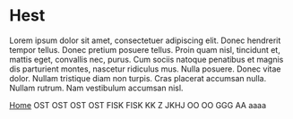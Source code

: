 
* Hest

Lorem ipsum dolor sit amet, consectetuer adipiscing elit. Donec
hendrerit tempor tellus. Donec pretium posuere tellus. Proin quam
nisl, tincidunt et, mattis eget, convallis nec, purus. Cum sociis
natoque penatibus et magnis dis parturient montes, nascetur ridiculus
mus. Nulla posuere. Donec vitae dolor. Nullam tristique diam non
turpis. Cras placerat accumsan nulla. Nullam rutrum. Nam vestibulum
accumsan nisl.

[[http://arnested.dk][Home]]
OST
OST
OST
OST
FISK
FISK
KK Z
JKHJ
OO
OO
GGG
AA
aaaa
